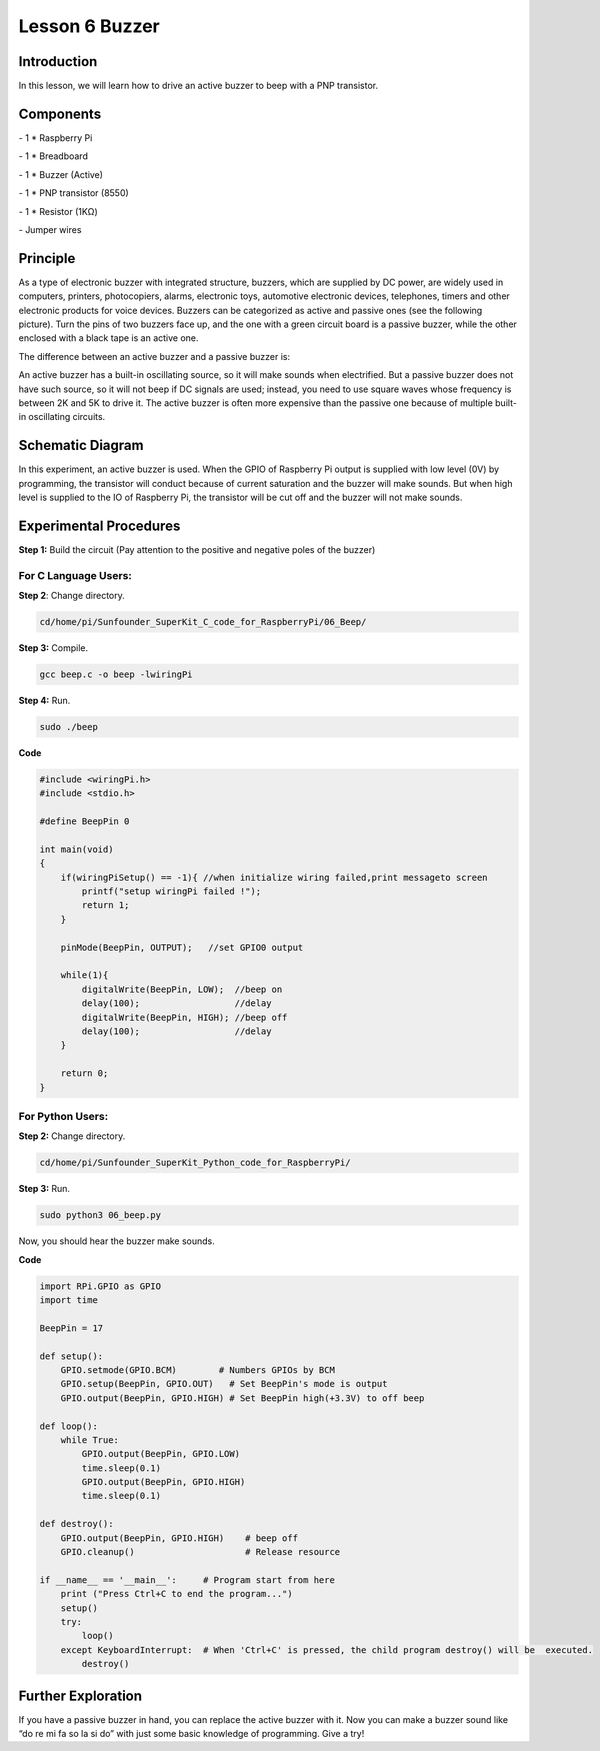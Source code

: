 Lesson 6  Buzzer
=================

Introduction
--------------------

In this lesson, we will learn how to drive an active buzzer to beep with
a PNP transistor.

Components
--------------------

\- 1 \* Raspberry Pi

\- 1 \* Breadboard

\- 1 \* Buzzer (Active)

\- 1 \* PNP transistor (8550)

\- 1 \* Resistor (1KΩ)

\- Jumper wires

Principle
--------------------

As a type of electronic buzzer with integrated structure, buzzers, which
are supplied by DC power, are widely used in computers, printers,
photocopiers, alarms, electronic toys, automotive electronic devices,
telephones, timers and other electronic products for voice devices.
Buzzers can be categorized as active and passive ones (see the following
picture). Turn the pins of two buzzers face up, and the one with a green
circuit board is a passive buzzer, while the other enclosed with a black
tape is an active one.

.. image:: media/image108.png
    :align: center

The difference between an active buzzer and a passive buzzer is:

An active buzzer has a built-in oscillating source, so it will make
sounds when electrified. But a passive buzzer does not have such source,
so it will not beep if DC signals are used; instead, you need to use
square waves whose frequency is between 2K and 5K to drive it. The
active buzzer is often more expensive than the passive one because of
multiple built-in oscillating circuits.

Schematic Diagram
--------------------

In this experiment, an active buzzer is used. When the GPIO of Raspberry
Pi output is supplied with low level (0V) by programming, the transistor
will conduct because of current saturation and the buzzer will make
sounds. But when high level is supplied to the IO of Raspberry Pi, the
transistor will be cut off and the buzzer will not make sounds.

.. image:: media/image109.png
    :align: center

Experimental Procedures
-------------------------------

**Step 1:** Build the circuit (Pay attention to the positive and
negative poles of the buzzer)

.. image:: media/image110.png
    :align: center

For C Language Users:
^^^^^^^^^^^^^^^^^^^^^^^^^^

**Step 2**: Change directory.

.. code-block::

    cd/home/pi/Sunfounder_SuperKit_C_code_for_RaspberryPi/06_Beep/

**Step 3:** Compile.

.. code-block::

    gcc beep.c -o beep -lwiringPi

**Step 4:** Run.

.. code-block::

    sudo ./beep

**Code**

.. code-block:: c
    
    #include <wiringPi.h>
    #include <stdio.h>

    #define BeepPin 0

    int main(void)
    {
        if(wiringPiSetup() == -1){ //when initialize wiring failed,print messageto screen
            printf("setup wiringPi failed !");
            return 1; 
        }
        
        pinMode(BeepPin, OUTPUT);   //set GPIO0 output

        while(1){
            digitalWrite(BeepPin, LOW);  //beep on
            delay(100);                  //delay
            digitalWrite(BeepPin, HIGH); //beep off
            delay(100);                  //delay
        }

        return 0;
    }


For Python Users:
^^^^^^^^^^^^^^^^^^^

**Step 2:** Change directory.

.. code-block::

    cd/home/pi/Sunfounder_SuperKit_Python_code_for_RaspberryPi/

**Step 3:** Run.

.. code-block::

    sudo python3 06_beep.py


Now, you should hear the buzzer make sounds.



**Code**    
    
.. code-block:: python

    import RPi.GPIO as GPIO
    import time

    BeepPin = 17

    def setup():
        GPIO.setmode(GPIO.BCM)        # Numbers GPIOs by BCM
        GPIO.setup(BeepPin, GPIO.OUT)   # Set BeepPin's mode is output
        GPIO.output(BeepPin, GPIO.HIGH) # Set BeepPin high(+3.3V) to off beep

    def loop():
        while True:
            GPIO.output(BeepPin, GPIO.LOW)
            time.sleep(0.1)
            GPIO.output(BeepPin, GPIO.HIGH)
            time.sleep(0.1)

    def destroy():
        GPIO.output(BeepPin, GPIO.HIGH)    # beep off
        GPIO.cleanup()                     # Release resource

    if __name__ == '__main__':     # Program start from here
        print ("Press Ctrl+C to end the program...")
        setup()
        try:
            loop()
        except KeyboardInterrupt:  # When 'Ctrl+C' is pressed, the child program destroy() will be  executed.
            destroy()
    
        


.. image:: media/image111.png
    :align: center        

Further Exploration
-------------------------

If you have a passive buzzer in hand, you can replace the active buzzer
with it. Now you can make a buzzer sound like “do re mi fa so la si do”
with just some basic knowledge of programming. Give a try!
